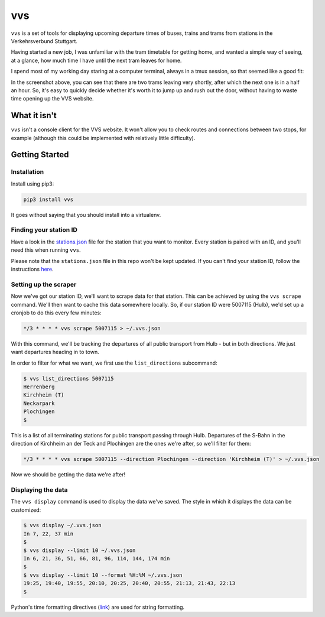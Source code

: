 vvs
===

``vvs`` is a set of tools for displaying upcoming departure times of buses, trains
and trams from stations in the Verkehrsverbund Stuttgart.

Having started a new job, I was unfamiliar with the tram timetable for getting
home, and wanted a simple way of seeing, at a glance, how much time I have until
the next tram leaves for home.

I spend most of my working day staring at a computer terminal, always in a tmux
session, so that seemed like a good fit:

.. image:: screenshot.png

In the screenshot above, you can see that there are two trams leaving very shortly,
after which the next one is in a half an hour. So, it's easy to quickly decide
whether it's worth it to jump up and rush out the door, without having to waste
time opening up the VVS website.


What it isn't
-------------

``vvs`` isn't a console client for the VVS website. It won't allow you to check
routes and connections between two stops, for example (although this could be
implemented with relatively little difficulty).

Getting Started
---------------

Installation
~~~~~~~~~~~~

Install using pip3:

.. code-block::

    pip3 install vvs

It goes without saying that you should install into a virtualenv.

Finding your station ID
~~~~~~~~~~~~~~~~~~~~~~~

Have a look in the stations.json_
file for the station that you want to monitor. Every station is paired with an
ID, and you'll need this when running ``vvs``.

Please note that the ``stations.json`` file in this repo won't be kept updated.
If you can't find your station ID, follow the instructions here_.

.. _stations.json: https://github.com/kopf/vvs/blob/master/stations.json
.. _here: https://github.com/LUGBB/vvs-station-monitor#get-station-id

Setting up the scraper
~~~~~~~~~~~~~~~~~~~~~~

Now we've got our station ID, we'll want to scrape data for that station. This
can be achieved by using the ``vvs scrape`` command. We'll then want to cache this
data somewhere locally. So, if our station ID were 5007115 (Hulb), we'd set up
a cronjob to do this every few minutes:

.. code-block::

    */3 * * * * vvs scrape 5007115 > ~/.vvs.json

With this command, we'll be tracking the departures of all public transport
from Hulb - but in both directions. We just want departures heading in to town.

In order to filter for what we want, we first use the ``list_directions`` subcommand:

.. code-block::

    $ vvs list_directions 5007115
    Herrenberg
    Kirchheim (T)
    Neckarpark
    Plochingen
    $

This is a list of all terminating stations for public transport passing through
Hulb. Departures of the S-Bahn in the direction of Kirchheim an der Teck and
Plochingen are the ones we're after, so we'll filter for them:

.. code-block::

    */3 * * * * vvs scrape 5007115 --direction Plochingen --direction 'Kirchheim (T)' > ~/.vvs.json

Now we should be getting the data we're after!

Displaying the data
~~~~~~~~~~~~~~~~~~~

The ``vvs display`` command is used to display the data we've saved. The style
in which it displays the data can be customized:

.. code-block::

    $ vvs display ~/.vvs.json
    In 7, 22, 37 min
    $
    $ vvs display --limit 10 ~/.vvs.json
    In 6, 21, 36, 51, 66, 81, 96, 114, 144, 174 min
    $
    $ vvs display --limit 10 --format %H:%M ~/.vvs.json
    19:25, 19:40, 19:55, 20:10, 20:25, 20:40, 20:55, 21:13, 21:43, 22:13
    $

Python's time formatting directives (link_) are used for string formatting.

.. _link: https://docs.python.org/3/library/datetime.html#strftime-strptime-behavior